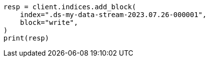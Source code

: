 // This file is autogenerated, DO NOT EDIT
// data-streams/downsampling-manual.asciidoc:412

[source, python]
----
resp = client.indices.add_block(
    index=".ds-my-data-stream-2023.07.26-000001",
    block="write",
)
print(resp)
----
